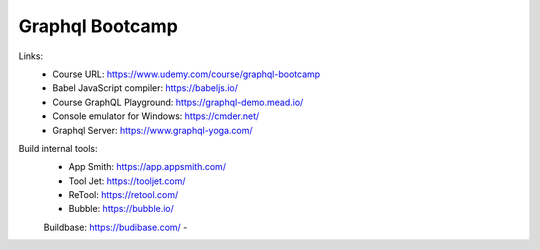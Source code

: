 Graphql Bootcamp
=================

Links:
  - Course URL: https://www.udemy.com/course/graphql-bootcamp
  - Babel JavaScript compiler: https://babeljs.io/
  - Course GraphQL Playground: https://graphql-demo.mead.io/
  - Console emulator for Windows: https://cmder.net/
  - Graphql Server: https://www.graphql-yoga.com/
  
Build internal tools:
  - App Smith: https://app.appsmith.com/
  - Tool Jet: https://tooljet.com/
  - ReTool: https://retool.com/ 
  - Bubble: https://bubble.io/
  Buildbase: https://budibase.com/
  - 
  
